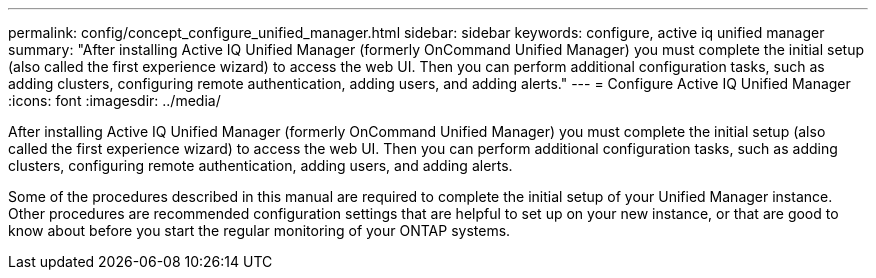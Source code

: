 ---
permalink: config/concept_configure_unified_manager.html
sidebar: sidebar
keywords: configure, active iq unified manager
summary: "After installing Active IQ Unified Manager (formerly OnCommand Unified Manager) you must complete the initial setup (also called the first experience wizard) to access the web UI. Then you can perform additional configuration tasks, such as adding clusters, configuring remote authentication, adding users, and adding alerts."
---
= Configure Active IQ Unified Manager
:icons: font
:imagesdir: ../media/

[.lead]
After installing Active IQ Unified Manager (formerly OnCommand Unified Manager) you must complete the initial setup (also called the first experience wizard) to access the web UI. Then you can perform additional configuration tasks, such as adding clusters, configuring remote authentication, adding users, and adding alerts.

Some of the procedures described in this manual are required to complete the initial setup of your Unified Manager instance. Other procedures are recommended configuration settings that are helpful to set up on your new instance, or that are good to know about before you start the regular monitoring of your ONTAP systems.
// 2025-6-11, OTHERDOC-133
